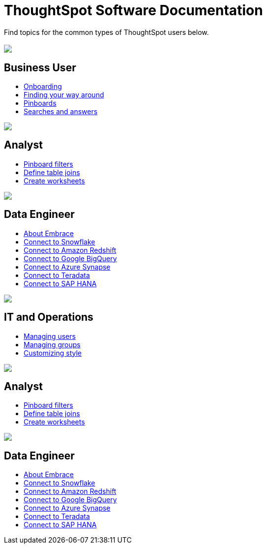 = ThoughtSpot Software Documentation
:page-layout: home-branch

Find topics for the common types of ThoughtSpot users below.

[.conceal-title]
== {empty}
++++
<div class="columns">
  <div class="box">
    <img src="_images/persona-business-user.png">
    <h2>
      Business User
    </h2>
    <ul>
      <li><a href="https://docs-thoughtspot-com.netlify.app/software/6.2/docs/user-onboarding-experience.html">Onboarding</a></li>
      <li><a href="https://docs-thoughtspot-com.netlify.app/software/6.2/docs/about-navigating-thoughtspot.html">Finding your way around</a></li>
      <li><a href="https://docs-thoughtspot-com.netlify.app/software/6.2/docs/about-pinboards.html">Pinboards</a></li>
      <li><a href="https://docs-thoughtspot-com.netlify.app/software/6.2/docs/about-starting-a-new-search.html">Searches and answers</a></li>
    </ul>
    </div>
  <div class="box">
    <img src="_images/persona-analyst.png">
    <h2>
      Analyst
    </h2>
    <ul>
      <li><a href="https://docs-thoughtspot-com.netlify.app/software/6.2/docs/pinboard-filters.html">Pinboard filters</a></li>
      <li><a href="https://docs-thoughtspot-com.netlify.app/software/6.2/docs/create-new-relationship.html">Define table joins</a></li>
      <li><a href="https://docs-thoughtspot-com.netlify.app/software/6.2/docs/worksheets.html">Create worksheets</a></li>
    </ul>
    </div>
  <div class="box">
    <img src="_images/persona-data-engineer.png">
    <h2>
      Data Engineer
    </h2>
    <ul>
      <li><a href="https://docs-thoughtspot-com.netlify.app/software/6.2/docs/embrace-intro.html">About Embrace</a></li>
      <li><a href="https://docs-thoughtspot-com.netlify.app/software/6.2/docs/embrace-snowflake.html">Connect to Snowflake</a></li>
      <li><a href="https://docs-thoughtspot-com.netlify.app/software/6.2/docs/embrace-redshift.html">Connect to Amazon Redshift</a></li>
      <li><a href="https://docs-thoughtspot-com.netlify.app/software/6.2/docs/embrace-gbq.html">Connect to Google BigQuery</a></li>
      <li><a href="https://docs-thoughtspot-com.netlify.app/software/6.2/docs/embrace-synapse.html">Connect to Azure Synapse</a></li>
      <li><a href="https://docs-thoughtspot-com.netlify.app/software/6.2/docs/embrace-teradata.html">Connect to Teradata</a></li>
      <li><a href="https://docs-thoughtspot-com.netlify.app/software/6.2/docs/embrace-hana.html">Connect to SAP HANA</a></li>
    </ul>
    </div>
 </div>
 <!-- 2nd 3-column row -->
 <div class="columns">
   <div class="box2">
     <img src="_images/persona-it-ops.png">
     <h2>
       IT and Operations
     </h2>
     <ul>
       <li><a href="https://docs-thoughtspot-com.netlify.app/software/6.2/docs/users.html">Managing users</a></li>
       <li><a href="https://docs-thoughtspot-com.netlify.app/software/6.2/docs/groups.html">Managing groups</a></li>
       <li><a href="https://docs-thoughtspot-com.netlify.app/software/6.2/docs/customize-style.html">Customizing style</a></li>
     </ul>
     </div>
   <div class="box2">
     <img src="_images/persona-analyst.png">
     <h2>
       Analyst
     </h2>
     <ul>
       <li><a href="https://docs-thoughtspot-com.netlify.app/software/6.2/docs/pinboard-filters.html">Pinboard filters</a></li>
       <li><a href="https://docs-thoughtspot-com.netlify.app/software/6.2/docs/create-new-relationship.html">Define table joins</a></li>
       <li><a href="https://docs-thoughtspot-com.netlify.app/software/6.2/docs/worksheets.html">Create worksheets</a></li>
     </ul>
     </div>
   <div class="box2">
     <img src="_images/persona-data-engineer.png">
     <h2>
       Data Engineer
     </h2>
     <ul>
       <li><a href="https://docs-thoughtspot-com.netlify.app/software/6.2/docs/embrace-intro.html">About Embrace</a></li>
       <li><a href="https://docs-thoughtspot-com.netlify.app/software/6.2/docs/embrace-snowflake.html">Connect to Snowflake</a></li>
       <li><a href="https://docs-thoughtspot-com.netlify.app/software/6.2/docs/embrace-redshift.html">Connect to Amazon Redshift</a></li>
       <li><a href="https://docs-thoughtspot-com.netlify.app/software/6.2/docs/embrace-gbq.html">Connect to Google BigQuery</a></li>
       <li><a href="https://docs-thoughtspot-com.netlify.app/software/6.2/docs/embrace-synapse.html">Connect to Azure Synapse</a></li>
       <li><a href="https://docs-thoughtspot-com.netlify.app/software/6.2/docs/embrace-teradata.html">Connect to Teradata</a></li>
       <li><a href="https://docs-thoughtspot-com.netlify.app/software/6.2/docs/embrace-hana.html">Connect to SAP HANA</a></li>
     </ul>
     </div>
  </div>
++++
